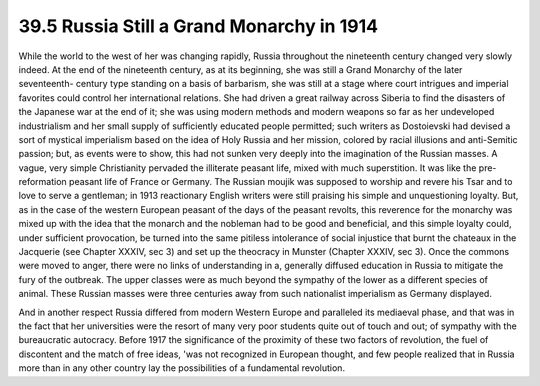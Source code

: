 
39.5 Russia Still a Grand Monarchy in 1914
========================================================================
While the world to the west of her was changing rapidly, Russia throughout
the nineteenth century changed very slowly indeed. At the end of the nineteenth
century, as at its beginning, she was still a Grand Monarchy of the later
seventeenth- century type standing on a basis of barbarism, she was still at a
stage where court intrigues and imperial favorites could control her
international relations. She had driven a great railway across Siberia to find
the disasters of the Japanese war at the end of it; she was using modern methods
and modern weapons so far as her undeveloped industrialism and her small supply
of sufficiently educated people permitted; such writers as Dostoievski had
devised a sort of mystical imperialism based on the idea of Holy Russia and her
mission, colored by racial illusions and anti-Semitic passion; but, as events
were to show, this had not sunken very deeply into the imagination of the
Russian masses. A vague, very simple Christianity pervaded the illiterate
peasant life, mixed with much superstition. It was like the pre-reformation
peasant life of France or Germany. The Russian moujik was supposed to worship
and revere his Tsar and to love to serve a gentleman; in 1913 reactionary
English writers were still praising his simple and unquestioning loyalty. But,
as in the case of the western European peasant of the days of the peasant
revolts, this reverence for the monarchy was mixed up with the idea that the
monarch and the nobleman had to be good and beneficial, and this simple loyalty
could, under sufficient provocation, be turned into the same pitiless
intolerance of social injustice that burnt the chateaux in the Jacquerie (see
Chapter XXXIV, sec 3) and set up the theocracy in Munster (Chapter XXXIV, sec
3). Once the commons were moved to anger, there were no links of understanding
in a, generally diffused education in Russia to mitigate the fury of the
outbreak. The upper classes were as much beyond the sympathy of the lower as a
different species of animal. These Russian masses were three centuries away from
such nationalist imperialism as Germany displayed.

And in another respect Russia differed from modern Western Europe and
paralleled its mediaeval phase, and that was in the fact that her universities
were the resort of many very poor students quite out of touch and out; of
sympathy with the bureaucratic autocracy. Before 1917 the significance of the
proximity of these two factors of revolution, the fuel of discontent and the
match of free ideas, 'was not recognized in European thought, and few people
realized that in Russia more than in any other country lay the possibilities of
a fundamental revolution.

